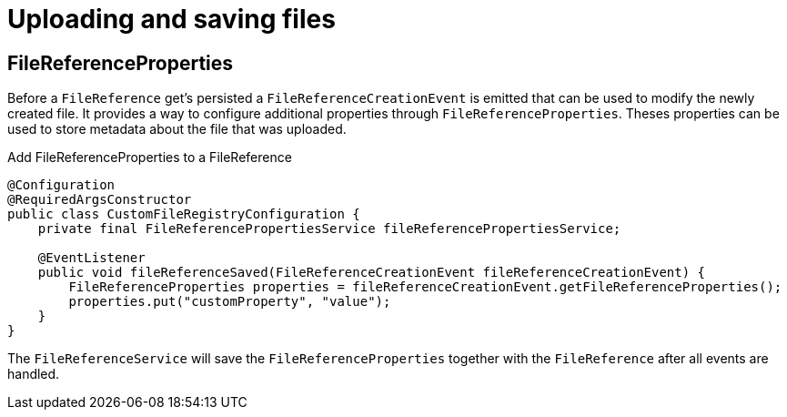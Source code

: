 = Uploading and saving files

[[file-reference-properties]]
== FileReferenceProperties
Before a `FileReference` get's persisted a `FileReferenceCreationEvent` is emitted that can be used to modify the newly created
file. It provides a way to configure additional properties through `FileReferenceProperties`. Theses properties can be used to store
metadata about the file that was uploaded.

.Add FileReferenceProperties to a FileReference
[source,java,indent=0]
[subs="verbatim,quotes,attributes"]
----
@Configuration
@RequiredArgsConstructor
public class CustomFileRegistryConfiguration {
    private final FileReferencePropertiesService fileReferencePropertiesService;

    @EventListener
    public void fileReferenceSaved(FileReferenceCreationEvent fileReferenceCreationEvent) {
        FileReferenceProperties properties = fileReferenceCreationEvent.getFileReferenceProperties();
        properties.put("customProperty", "value");
    }
}
----

The `FileReferenceService` will save the `FileReferenceProperties` together with the `FileReference` after
all events are handled.
